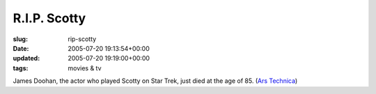 R.I.P. Scotty
=============

:slug: rip-scotty
:date: 2005-07-20 19:13:54+00:00
:updated: 2005-07-20 19:19:00+00:00
:tags: movies & tv

James Doohan, the actor who played Scotty on Star Trek, just died at the
age of 85. (`Ars Technica <http://arstechnica.com/news.ars/post/20050720-5117.html>`__)
